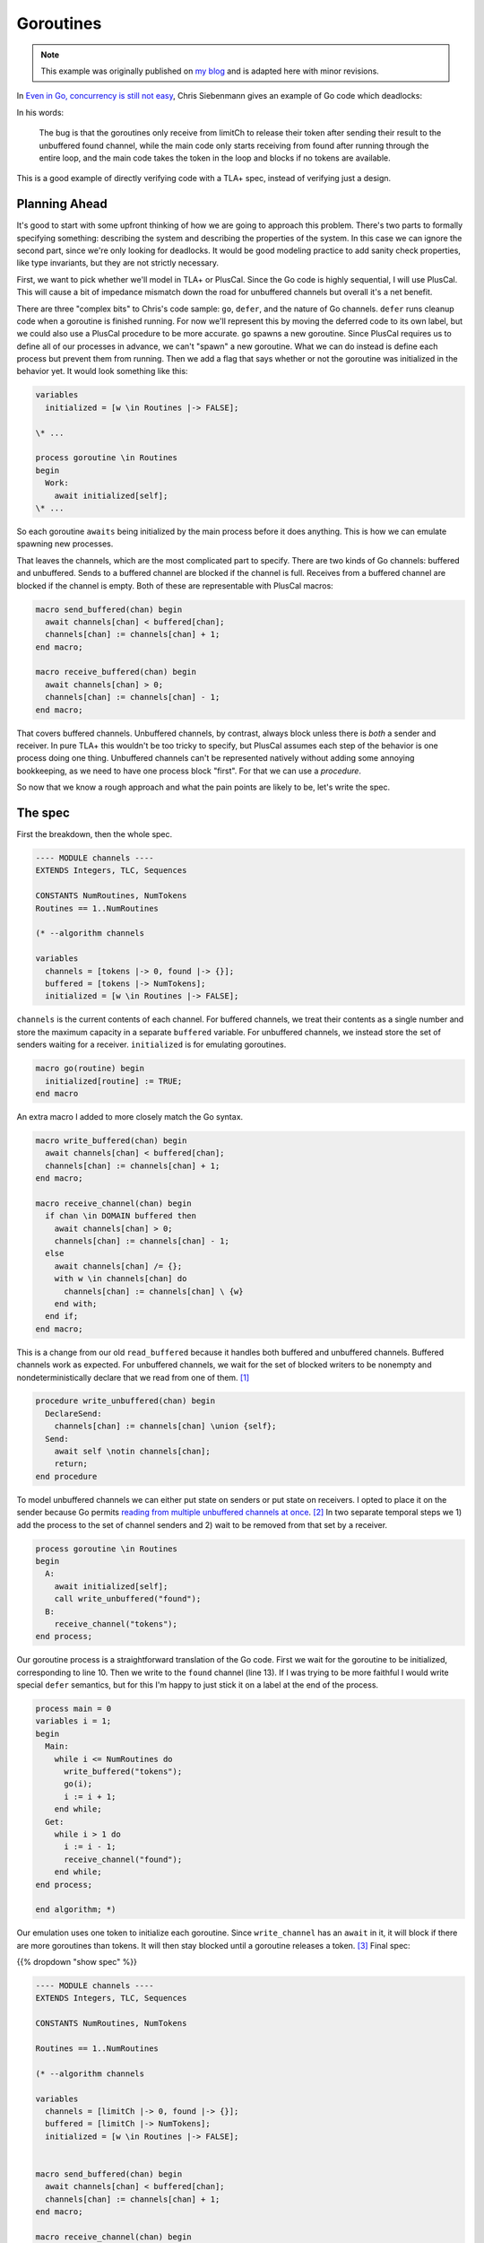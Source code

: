 .. _example_goroutines:

##########
Goroutines
##########

.. note:: This example was originally published on `my blog <https://hillelwayne.com/post/tla-golang/>`__ and is adapted here with minor revisions.

In `Even in Go, concurrency is still not
easy <https://utcc.utoronto.ca/~cks/space/blog/programming/GoConcurrencyStillNotEasy>`__, Chris Siebenmann gives an example of Go code which deadlocks:

.. code-block:: go
  :linenos:

    func FindAll() []P { //P = process data
       pss, err := ps.Processes()
       [...]
       found := make(chan P)
       limitCh := make(chan struct{}, concurrencyProcesses)
    
       for _, pr := range pss {
          limitCh <- struct{}{}
          pr := pr
          go func() {
             defer func() { <-limitCh }()
             [... get a P with some error checking ...]
             found <- P
          }()
       }
       [...]
    
       var results []P
       for p := range found {
          results = append(results, p)
       }
       return results
    }

In his words:

.. rst-class:: quote
..

   The bug is that the goroutines only receive from limitCh to release their token after sending their result to the unbuffered found channel, while the main code only starts receiving from found after running through the entire loop, and the main code takes the token in the loop and blocks if no tokens are available.

This is a good example of directly verifying code with a TLA+ spec, instead of verifying just a design.

Planning Ahead
~~~~~~~~~~~~~~

It's good to start with some upfront thinking of how we are going to
approach this problem. There's two parts to formally specifying
something: describing the system and describing the properties of the
system. In this case we can ignore the second part, since we're only
looking for deadlocks. It would be good modeling practice to add sanity
check properties, like type invariants, but they are not strictly
necessary.

First, we want to pick whether we'll model in TLA+ or PlusCal. Since the Go code is highly sequential, I will use PlusCal. This will cause a bit of impedance
mismatch down the road for unbuffered channels but overall it's a net
benefit. 

There are three "complex bits" to Chris's code sample: ``go``,
``defer``, and the nature of Go channels. ``defer`` runs cleanup code
when a goroutine is finished running. For now we'll represent this by
moving the deferred code to its own label, but we could also use a
PlusCal procedure to be more accurate. ``go`` spawns a new goroutine.
Since PlusCal requires us to define all of our processes in advance, we
can't "spawn" a new goroutine. What we can do instead is define each
process but prevent them from running. Then we add a flag that says
whether or not the goroutine was initialized in the behavior yet. It
would look something like this:

.. code:: tla

   variables
     initialized = [w \in Routines |-> FALSE];

   \* ...

   process goroutine \in Routines
   begin
     Work:
       await initialized[self];
   \* ...

So each goroutine ``awaits`` being initialized by the main process
before it does anything. This is how we can emulate spawning new
processes.

That leaves the channels, which are the most complicated part to
specify. There are two kinds of Go channels: buffered and unbuffered.
Sends to a buffered channel are blocked if the channel is full. Receives
from a buffered channel are blocked if the channel is empty. Both of
these are representable with PlusCal macros:

.. code:: tla

   macro send_buffered(chan) begin
     await channels[chan] < buffered[chan];
     channels[chan] := channels[chan] + 1;
   end macro;

   macro receive_buffered(chan) begin
     await channels[chan] > 0;
     channels[chan] := channels[chan] - 1;
   end macro;

.. For the purposes of pedagogy I'm not modeling what we actually read or write. This is good practice when writing real-world specs too: write the simplest specification that usefully captures behavior and iteratively add detail to that.

That covers buffered channels. Unbuffered channels, by contrast, always
block unless there is *both* a sender and receiver. In pure TLA+ this
wouldn't be too tricky to specify, but PlusCal assumes each step of the
behavior is one process doing one thing. Unbuffered channels can't be
represented natively without adding some annoying bookkeeping, as we
need to have one process block "first". For that we can use a `procedure`.

So now that we know a rough approach and what the pain points are likely
to be, let's write the spec.

The spec
~~~~~~~~

First the breakdown, then the whole spec.

.. code:: tla

   ---- MODULE channels ----
   EXTENDS Integers, TLC, Sequences

   CONSTANTS NumRoutines, NumTokens
   Routines == 1..NumRoutines

   (* --algorithm channels

   variables
     channels = [tokens |-> 0, found |-> {}];
     buffered = [tokens |-> NumTokens];
     initialized = [w \in Routines |-> FALSE];

``channels`` is the current contents of each channel. For buffered
channels, we treat their contents as a single number and store the
maximum capacity in a separate ``buffered`` variable. For unbuffered
channels, we instead store the set of senders waiting for a receiver.
``initialized`` is for emulating goroutines.

.. code:: tla

   macro go(routine) begin
     initialized[routine] := TRUE;
   end macro

An extra macro I added to more closely match the Go syntax.

.. code:: tla

   macro write_buffered(chan) begin
     await channels[chan] < buffered[chan];
     channels[chan] := channels[chan] + 1;
   end macro;

   macro receive_channel(chan) begin
     if chan \in DOMAIN buffered then
       await channels[chan] > 0;
       channels[chan] := channels[chan] - 1;
     else
       await channels[chan] /= {};
       with w \in channels[chan] do
         channels[chan] := channels[chan] \ {w}
       end with;
     end if;
   end macro;

This is a change from our old ``read_buffered`` because it handles both
buffered and unbuffered channels. Buffered channels work as expected.
For unbuffered channels, we wait for the set of blocked writers to be
nonempty and nondeterministically declare that we read from one of
them. [1]_

.. code:: tla

   procedure write_unbuffered(chan) begin
     DeclareSend:
       channels[chan] := channels[chan] \union {self};
     Send:
       await self \notin channels[chan];
       return;
   end procedure

To model unbuffered channels we can either put state on senders or put
state on receivers. I opted to place it on the sender because Go permits
`reading from multiple unbuffered channels at
once <https://golang.org/ref/spec#Select_statements>`__. [2]_ In two
separate temporal steps we 1) add the process to the set of channel
senders and 2) wait to be removed from that set by a receiver.

.. code:: tla

   process goroutine \in Routines
   begin
     A:
       await initialized[self];
       call write_unbuffered("found");
     B:
       receive_channel("tokens");
   end process;

Our goroutine process is a straightforward translation of the Go code.
First we wait for the goroutine to be initialized, corresponding to line
10. Then we write to the ``found`` channel (line 13). If I was trying to
be more faithful I would write special ``defer`` semantics, but for this
I'm happy to just stick it on a label at the end of the process.

.. code:: tla

   process main = 0
   variables i = 1;
   begin
     Main:
       while i <= NumRoutines do
         write_buffered("tokens");
         go(i);
         i := i + 1;
       end while;
     Get:
       while i > 1 do
         i := i - 1;
         receive_channel("found");
       end while;
   end process;

   end algorithm; *)

Our emulation uses one token to initialize each goroutine.
Since ``write_channel`` has an ``await`` in it, it will block if there
are more goroutines than tokens. It will then stay blocked until a
goroutine releases a token. [3]_ Final spec:

{{% dropdown "show spec" %}}

.. code:: tla

   ---- MODULE channels ----
   EXTENDS Integers, TLC, Sequences

   CONSTANTS NumRoutines, NumTokens

   Routines == 1..NumRoutines

   (* --algorithm channels

   variables
     channels = [limitCh |-> 0, found |-> {}];
     buffered = [limitCh |-> NumTokens];
     initialized = [w \in Routines |-> FALSE];


   macro send_buffered(chan) begin
     await channels[chan] < buffered[chan];
     channels[chan] := channels[chan] + 1;
   end macro;

   macro receive_channel(chan) begin
     if chan \in DOMAIN buffered then
       await channels[chan] > 0;
       channels[chan] := channels[chan] - 1;
     else
       await channels[chan] /= {};
       with w \in channels[chan] do
         channels[chan] := channels[chan] \ {w}
       end with;
     end if;
   end macro;

   macro go(routine) begin
     initialized[routine] := TRUE;
   end macro

   procedure send_unbuffered(chan) begin
     DeclareSend:
       channels[chan] := channels[chan] \union {self};
     Send:
       await self \notin channels[chan];
       return;
   end procedure

   process goroutine \in Routines
   begin
     A:
       await initialized[self];
       call send_unbuffered("found");
     B:
       receive_channel("limitCh");
   end process;

   process main = 0
   variables i = 1;
   begin
     Main:
       while i <= NumRoutines do
         send_buffered("limitCh");
         go(i);
         i := i + 1;
       end while;
     Get:
       while i > 1 do
         i := i - 1;
         receive_channel("found");
       end while;
   end process;

   end algorithm; *)
   ====

{{% /dropdown %}}

Now that we have a full spec, we can use the model checker, TLC, to see
if it satisfies any properties. We didn't specify any, but TLC will
check for deadlocks by default. 

Finding Deadlocks
~~~~~~~~~~~~~~~~~

To make this deadlock, I checked it with ``NumRoutines <- 3, NumTokens <- 2``. {{TODO state space}}. Unsurprisingly, this deadlocks: [5]_

.. code-block:: none

   State 1: <Initial predicate>
   /\ buffered = [limitCh |-> 2]
   /\ channels = [limitCh |-> 0, found |-> {}]
   /\ i = 1
   /\ pc = (0 :> "Main" @@ 1 :> "A" @@ 2 :> "A" @@ 3 :> "A")
   /\ initialized = <<FALSE, FALSE, FALSE>>

   State 2: <Main line 128, col 9 to line 137, col 48 of module base>
   /\ buffered = [limitCh |-> 2]
   /\ channels = [limitCh |-> 1, found |-> {}]
   /\ i = 2
   /\ pc = (0 :> "Main" @@ 1 :> "A" @@ 2 :> "A" @@ 3 :> "A")
   /\ initialized = <<TRUE, FALSE, FALSE>>

   State 3: <Main line 128, col 9 to line 137, col 48 of module base>
   /\ buffered = [limitCh |-> 2]
   /\ channels = [limitCh |-> 2, found |-> {}]
   /\ i = 3
   /\ pc = (0 :> "Main" @@ 1 :> "A" @@ 2 :> "A" @@ 3 :> "A")
   /\ initialized = <<TRUE, TRUE, FALSE>>

   State 4: <A line 106, col 12 to line 114, col 64 of module base>
   /\ buffered = [limitCh |-> 2]
   /\ channels = [limitCh |-> 2, found |-> {}]
   /\ i = 3
   /\ pc = (0 :> "Main" @@ 1 :> "A" @@ 2 :> "DeclareSend" @@ 3 :> "A")
   /\ initialized = <<TRUE, TRUE, FALSE>>

   State 5: <A line 106, col 12 to line 114, col 64 of module base>
   /\ buffered = [limitCh |-> 2]
   /\ channels = [limitCh |-> 2, found |-> {}]
   /\ i = 3
   /\ pc = (0 :> "Main" @@ 1 :> "DeclareSend" @@ 2 :> "DeclareSend" @@ 3 :> "A")
   /\ initialized = <<TRUE, TRUE, FALSE>>

   State 6: <DeclareSend line 92, col 22 to line 95, col 77 of module base>
   /\ buffered = [limitCh |-> 2]
   /\ channels = [limitCh |-> 2, found |-> {1}]
   /\ i = 3
   /\ pc = (0 :> "Main" @@ 1 :> "Send" @@ 2 :> "DeclareSend" @@ 3 :> "A")
   /\ initialized = <<TRUE, TRUE, FALSE>>

   State 7: <DeclareSend line 92, col 22 to line 95, col 77 of module base>
   /\ buffered = [limitCh |-> 2]
   /\ channels = [limitCh |-> 2, found |-> {1, 2}]
   /\ i = 3
   /\ pc = (0 :> "Main" @@ 1 :> "Send" @@ 2 :> "Send" @@ 3 :> "A")
   /\ initialized = <<TRUE, TRUE, FALSE>>

It's the same issue that Chris had. The goroutines can only return their
tokens if there is a receiver on the ``found`` channel, the only
receiver of that channel is ``main``, ``main`` only reads after it
initializes all the goroutines, and ``main`` will block if there are
more goroutines than tokens. The goroutines can't return tokens until
all goroutines are initialized, and main can't initialize all goroutines
until some goroutines have returned their tokens.

Fixing This
~~~~~~~~~~~

Chris suggests three possible ways of fixing this. We can test each of
the three by modifying our spec:

   If the goroutines took the token by sending to ``limitCh`` instead of
   the main for loop doing it, the bug would not exist;

.. code:: diff

   process goroutine \in Routines
   begin
     A:
       await initialized[self];
   +   write_buffered("limitCh");

   \* ...

       while i <= NumRoutines do
   -     write_buffered("limitCh");
         initialized[i] := TRUE;
         i := i + 1;
       end while;

This passes model checking.

   If the goroutines received from ``limitCh`` to release their token
   before sending to ``found``, it wouldn't exist (but because of error
   handling, it's simpler and more reliable to do the receive in a
   defer).

.. code:: diff

   process goroutine \in Routines
   begin
    A:
      await initialized[self];
   +   receive_channel("limitCh");
   -   call write_unbuffered("found");
    B:
   -   receive_channel("limitCh");
   +   call write_unbuffered("found");
   end process;

This passes model checking.

   And if the entire for loop was in an additional goroutine…

This one's a little more complicated. We create a new process for the
loop and add its identifier to ``initialized``. I'll use ``-1`` to
represent the for-loop.

.. code:: tla

   initialized = [w \in Routines \union {-1} |-> FALSE];

   \* After goroutines

   process for_loop = -1
   variables i = 1;
   begin
     Loop:
       while i <= NumRoutines do
         write_buffered("limitCh");
         go(i);
         i := i + 1;
       end while;
   end process;

Then we modify ``main`` to initialize this instead of doing the loop
itself:

.. code:: tla

   process main = 0
   variables i = NumRoutines;
   begin
     Main:
       go(-1);
     Get:
       while i > 0 do
         i := i - 1;
         receive_channel("found");
       end while;
   end process;

This passes model checking.

Discussion
----------

Ultimately we wrote about 75 lines of specification to test 20 lines of
Go code. Over half the spec is channel logic which we can now reuse in
other specs. Discounting those puts us a little closer, though I'll
admit that a real TLA+ spec would be a lot longer because you'd be
writing a lot more sanity checking properties. Noneless, writing the
TLA+ version wouldn't be significantly more effort than writing the
original version and could save you net time if it caught the deadlock
before production.

.. todo:: TLA+ version

.. [1]
   ``with`` blocks if the set is empty, making the ``await`` statement
   above it redundant. I added it purely for clarity.

.. [2]
   You can also use a ``select`` to send to multiple channels, but I
   think that's less common? This is where being able to write a raw
   TLA+ action could be really helpful.

.. [3]
   ``Get`` is an inaccurate representation of how channel receives in a
   ``range`` work: it should loop until the channel is closed. I left
   that out here because the rest of the spec doesn't depend on closing
   channels and I didn't want to add extra complexity to this example.

.. [5]
   I removed the ``stack`` and ``chan`` variables from the trace to make
   it a little clearer.
